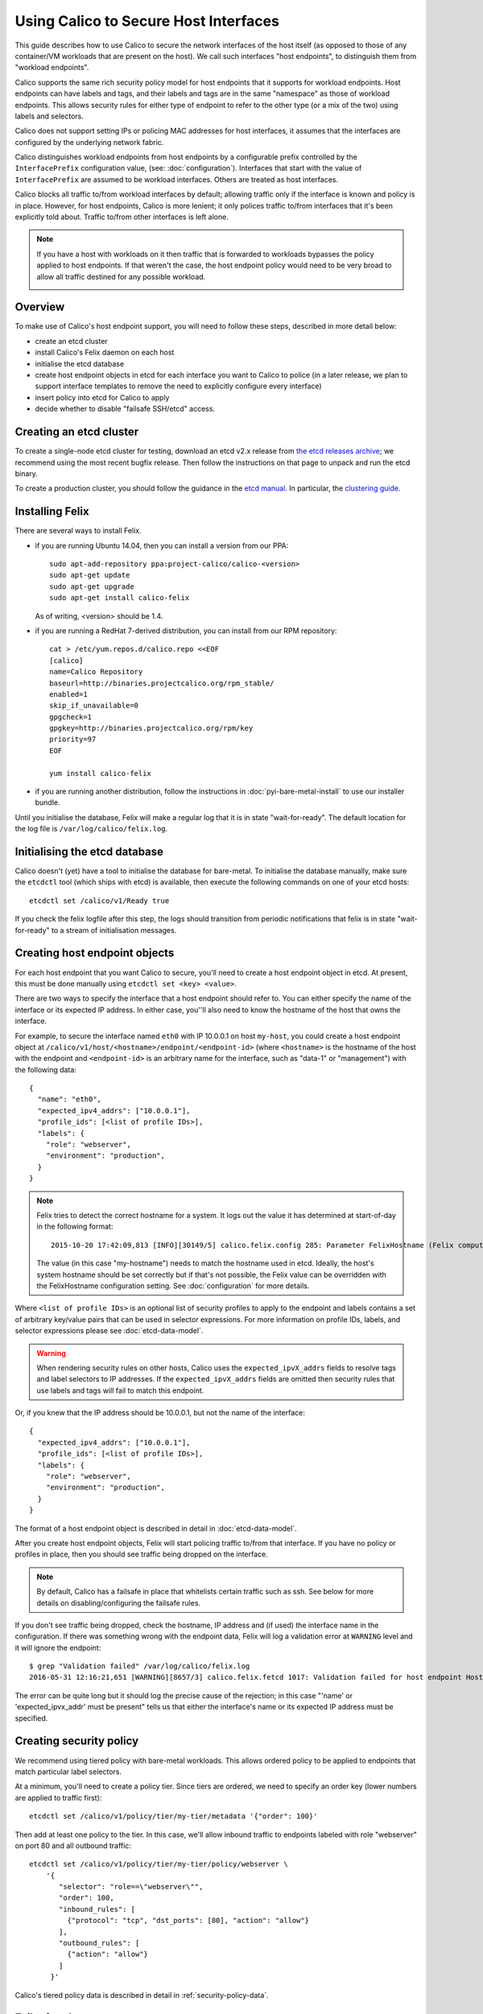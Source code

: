 .. # Copyright (c) Tigera 2016. All rights reserved.
   #
   #    Licensed under the Apache License, Version 2.0 (the "License"); you may
   #    not use this file except in compliance with the License. You may obtain
   #    a copy of the License at
   #
   #         http://www.apache.org/licenses/LICENSE-2.0
   #
   #    Unless required by applicable law or agreed to in writing, software
   #    distributed under the License is distributed on an "AS IS" BASIS,
   #    WITHOUT WARRANTIES OR CONDITIONS OF ANY KIND, either express or
   #    implied. See the License for the specific language governing
   #    permissions and limitations under the License.

Using Calico to Secure Host Interfaces
======================================

This guide describes how to use Calico to secure the network interfaces of
the host itself (as opposed to those of any container/VM workloads that are
present on the host).  We call such interfaces "host endpoints", to distinguish
them from "workload endpoints".

Calico supports the same rich security policy model for host endpoints that it
supports for workload endpoints.  Host endpoints can have labels and tags, and
their labels and tags are in the same "namespace" as those of workload
endpoints.  This allows security rules for either type of endpoint to refer to
the other type (or a mix of the two) using labels and selectors.

Calico does not support setting IPs or policing MAC addresses for host
interfaces, it assumes that the interfaces are configured by the underlying
network fabric.

Calico distinguishes workload endpoints from host endpoints by a configurable
prefix controlled by the ``InterfacePrefix`` configuration value,
(see: :doc:`configuration`). Interfaces that start with the value of
``InterfacePrefix`` are assumed to be workload interfaces.  Others are treated
as host interfaces.

Calico blocks all traffic to/from workload interfaces by default;
allowing traffic only if the interface is known and policy is in place.
However, for host endpoints, Calico is more lenient; it only polices traffic
to/from interfaces that it's been explicitly told about.  Traffic to/from
other interfaces is left alone.

.. note:: If you have a host with workloads on it then traffic that is
          forwarded to workloads bypasses the policy applied to host endpoints.
          If that weren't the case, the host endpoint policy would need to be
          very broad to allow all traffic destined for any possible workload.

          .. image:: bare-metal-packet-flows.png

Overview
--------

To make use of Calico's host endpoint support, you will need to follow these
steps, described in more detail below:

- create an etcd cluster
- install Calico's Felix daemon on each host
- initialise the etcd database
- create host endpoint objects in etcd for each interface you want to
  Calico to police (in a later release, we plan to support interface templates
  to remove the need to explicitly configure every interface)
- insert policy into etcd for Calico to apply
- decide whether to disable "failsafe SSH/etcd" access.

Creating an etcd cluster
------------------------

To create a single-node etcd cluster for testing, download an etcd v2.x release
from `the etcd releases archive <https://github.com/coreos/etcd/releases>`_;
we recommend using the most recent bugfix release.  Then follow the
instructions on that page to unpack and run the etcd binary.

To create a production cluster, you should follow the guidance in the
`etcd manual <https://coreos.com/etcd/docs/latest/>`_.  In particular, the
`clustering guide <https://coreos.com/etcd/docs/latest/>`_.

Installing Felix
----------------

There are several ways to install Felix.

- if you are running Ubuntu 14.04, then you can install a version from our
  PPA::

      sudo apt-add-repository ppa:project-calico/calico-<version>
      sudo apt-get update
      sudo apt-get upgrade
      sudo apt-get install calico-felix


  As of writing, <version> should be 1.4.

- if you are running a RedHat 7-derived distribution, you can install from
  our RPM repository::

      cat > /etc/yum.repos.d/calico.repo <<EOF
      [calico]
      name=Calico Repository
      baseurl=http://binaries.projectcalico.org/rpm_stable/
      enabled=1
      skip_if_unavailable=0
      gpgcheck=1
      gpgkey=http://binaries.projectcalico.org/rpm/key
      priority=97
      EOF

      yum install calico-felix


- if you are running another distribution, follow the instructions in
  :doc:`pyi-bare-metal-install` to use our installer bundle.

Until you initialise the database, Felix will make a regular log that it is in
state "wait-for-ready".  The default location for the log file is
``/var/log/calico/felix.log``.

Initialising the etcd database
------------------------------

Calico doesn't (yet) have a tool to initialise the database for bare-metal.  To
initialise the database manually, make sure the ``etcdctl`` tool (which ships
with etcd) is available, then execute the following commands on one of your
etcd hosts::

    etcdctl set /calico/v1/Ready true


If you check the felix logfile after this step, the logs should transition from
periodic notifications that felix is in state "wait-for-ready" to a stream
of initialisation messages.

Creating host endpoint objects
------------------------------

For each host endpoint that you want Calico to secure, you'll need to create
a host endpoint object in etcd.  At present, this must be done manually using
``etcdctl set <key> <value>``.

There are two ways to specify the interface that a host endpoint should refer
to.  You can either specify the name of the interface or its expected IP
address.  In either case, you''ll also need to know the hostname of the
host that owns the interface.

For example, to secure the interface named ``eth0`` with IP 10.0.0.1 on host
``my-host``, you could create a host endpoint object at
``/calico/v1/host/<hostname>/endpoint/<endpoint-id>`` (where ``<hostname>`` is
the hostname of the host with the endpoint and ``<endpoint-id>`` is an
arbitrary name for the interface, such as "data-1" or "management") with the
following data::

    {
      "name": "eth0",
      "expected_ipv4_addrs": ["10.0.0.1"],
      "profile_ids": [<list of profile IDs>],
      "labels": {
        "role": "webserver",
        "environment": "production",
      }
    }


.. note:: Felix tries to detect the correct hostname for a system.  It logs
          out the value it has determined at start-of-day in the following
          format::

              2015-10-20 17:42:09,813 [INFO][30149/5] calico.felix.config 285: Parameter FelixHostname (Felix compute host hostname) has value 'my-hostname' read from None

          The value (in this case "my-hostname") needs to match the hostname
          used in etcd.  Ideally, the host's system hostname should be set
          correctly but if that's not possible, the Felix value can be
          overridden with the FelixHostname configuration setting.  See
          :doc:`configuration` for more details.

Where ``<list of profile IDs>`` is an optional list of security profiles to
apply to the endpoint and labels contains a set of arbitrary key/value pairs
that can be used in selector expressions. For more information on profile IDs,
labels, and selector expressions please see :doc:`etcd-data-model`.

.. warning:: When rendering security rules on other hosts, Calico uses the
             ``expected_ipvX_addrs`` fields to resolve tags and label selectors
             to IP addresses.  If the ``expected_ipvX_addrs`` fields are
             omitted then security rules that use labels and tags will fail
             to match this endpoint.

Or, if you knew that the IP address should be 10.0.0.1, but not the name of the
interface::

    {
      "expected_ipv4_addrs": ["10.0.0.1"],
      "profile_ids": [<list of profile IDs>],
      "labels": {
        "role": "webserver",
        "environment": "production",
      }
    }


The format of a host endpoint object is described in detail in
:doc:`etcd-data-model`.

After you create host endpoint objects, Felix will start policing traffic
to/from that interface.  If you have no policy or profiles in place, then you
should see traffic being dropped on the interface.

.. note:: By default, Calico has a failsafe in place that whitelists certain
          traffic such as ssh.  See below for more details on
          disabling/configuring the failsafe rules.

If you don't see traffic being dropped, check the hostname, IP address and
(if used) the interface name in the configuration.  If there was something
wrong with the endpoint data, Felix will log a validation error at ``WARNING``
level and it will ignore the endpoint::

    $ grep "Validation failed" /var/log/calico/felix.log
    2016-05-31 12:16:21,651 [WARNING][8657/3] calico.felix.fetcd 1017: Validation failed for host endpoint HostEndpointId<eth0>, treating as missing: 'name' or 'expected_ipvx_addr' must be present.; '{ "labels": {"foo": "bar"}, "expected_ipv4_addrs": ["192.168.171.128"], "profile_ids": ["prof1"]}'

The error can be quite long but it should log the precise cause of the
rejection; in this case "'name' or 'expected_ipvx_addr' must be present" tells
us that either the interface's name or its expected IP address must be
specified.

Creating security policy
------------------------

We recommend using tiered policy with bare-metal workloads.  This allows
ordered policy to be applied to endpoints that match particular label
selectors.

At a minimum, you'll need to create a policy tier.  Since tiers are ordered,
we need to specify an order key (lower numbers are applied to traffic first)::

    etcdctl set /calico/v1/policy/tier/my-tier/metadata '{"order": 100}'


Then add at least one policy to the tier.  In this case, we'll allow inbound
traffic to endpoints labeled with role "webserver" on port 80 and all outbound
traffic::

    etcdctl set /calico/v1/policy/tier/my-tier/policy/webserver \
        '{
           "selector": "role==\"webserver\"",
           "order": 100,
           "inbound_rules": [
             {"protocol": "tcp", "dst_ports": [80], "action": "allow"}
           ],
           "outbound_rules": [
             {"action": "allow"}
           ]
         }'


Calico's tiered policy data is described in detail in
:ref:`security-policy-data`.

Failsafe rules
--------------

To avoid completely cutting off a host via incorrect or malformed policy,
Calico has a failsafe mechanism that keeps various pinholes open in the
firewall.

By default, Calico keeps port 22 inbound open on *all* host endpoints, which
allows access to ssh as well as outbound communication to ports 2379, 2380,
4001 and 7001, which allows access to etcd's default ports.

The lists of failsafe ports can be configured via the configuration parameters
described in :doc:`configuration`.  They can be disabled by setting each
configuration value to an empty string.
